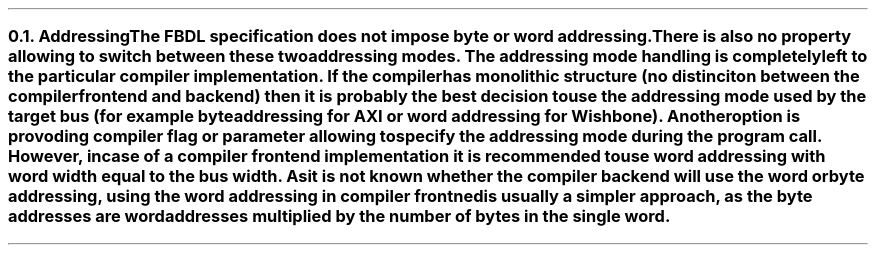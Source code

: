 .NH 2
.XN Addressing
.LP
The FBDL specification does not impose byte or word addressing.
There is also no property allowing to switch between these two addressing modes.
The addressing mode handling is completely left to the particular compiler implementation.
If the compiler has monolithic structure (no distinciton between the compiler frontend and backend) then it is probably the best decision to use the addressing mode used by the target bus (for example byte addressing for AXI or word addressing for Wishbone).
Another option is provoding compiler flag or parameter allowing to specify the addressing mode during the program call.
However, in case of a compiler frontend implementation it is recommended to use word addressing with word width equal to the bus width.
As it is not known whether the compiler backend will use the word or byte addressing, using the word addressing in compiler frontned is usually a simpler approach, as the byte addresses are word addresses multiplied by the number of bytes in the single word.
